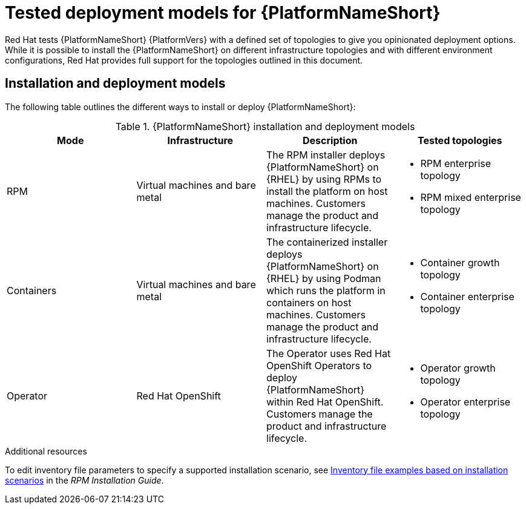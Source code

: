 [id="tested-deployment-models"]

= Tested deployment models for {PlatformNameShort}

Red Hat tests {PlatformNameShort} {PlatformVers} with a defined set of topologies to give you opinionated deployment options. While it is possible to install the {PlatformNameShort} on different infrastructure topologies and with different environment configurations, Red Hat provides full support for the topologies outlined in this document.

== Installation and deployment models

The following table outlines the different ways to install or deploy {PlatformNameShort}:


.{PlatformNameShort} installation and deployment models
[options="header"]
|====
| Mode | Infrastructure | Description | Tested topologies
| RPM | Virtual machines and bare metal | The RPM installer deploys {PlatformNameShort} on {RHEL} by using RPMs to install the platform on host machines. Customers manage the product and infrastructure lifecycle.
a| 
* RPM enterprise topology
* RPM mixed enterprise topology

| Containers
| Virtual machines and bare metal
| The containerized installer deploys {PlatformNameShort} on {RHEL} by using Podman which runs the platform in containers on host machines. Customers manage the product and infrastructure lifecycle.
a| 
* Container growth topology
* Container enterprise topology

| Operator
| Red Hat OpenShift
| The Operator uses Red Hat OpenShift Operators to deploy {PlatformNameShort} within Red Hat OpenShift. Customers manage the product and infrastructure lifecycle.
a| 
* Operator growth topology
* Operator enterprise topology
|====

[role="_additional-resources"]
.Additional resources
To edit inventory file parameters to specify a supported installation scenario, see link:{BaseURL}/red_hat_ansible_automation_platform/{PlatformVers}/html/red_hat_ansible_automation_platform_installation_guide/assembly-platform-install-scenario#con-install-scenario-examples[Inventory file examples based on installation scenarios] in the _RPM Installation Guide_.
